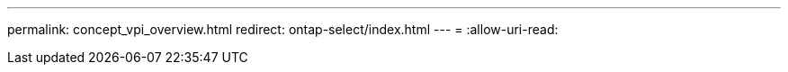 ---
permalink: concept_vpi_overview.html 
redirect: ontap-select/index.html 
---
= 
:allow-uri-read: 



